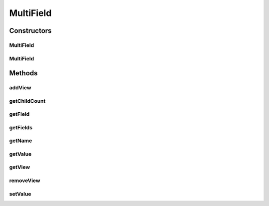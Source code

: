 .. java:import:: android.view View

.. java:import:: com.eddmash.form FormException

.. java:import:: java.util ArrayList

.. java:import:: java.util HashMap

.. java:import:: java.util List

.. java:import:: java.util Map

MultiField
==========

.. java:package:: com.eddmash.form.fields
   :noindex:

.. java:type:: public class MultiField extends BaseField<List<View>, Map> implements MultiFieldInterface

   This fields deals with multi fields but they are each treated as one.

   This mean the values return are for those fields that have values, the setting also happens to those fields who data is provided.

Constructors
------------
MultiField
^^^^^^^^^^

.. java:constructor:: public MultiField(String name, boolean isEditable)
   :outertype: MultiField

MultiField
^^^^^^^^^^

.. java:constructor:: public MultiField(String name)
   :outertype: MultiField

Methods
-------
addView
^^^^^^^

.. java:method:: @Override public void addView(String id, View view)
   :outertype: MultiField

getChildCount
^^^^^^^^^^^^^

.. java:method:: @Override public int getChildCount()
   :outertype: MultiField

getField
^^^^^^^^

.. java:method:: @Override public FieldInterface getField(String id) throws FormException
   :outertype: MultiField

getFields
^^^^^^^^^

.. java:method:: @Override public List<FieldInterface> getFields()
   :outertype: MultiField

getName
^^^^^^^

.. java:method:: @Override public String getName()
   :outertype: MultiField

getValue
^^^^^^^^

.. java:method:: @Override public Map getValue() throws FormException
   :outertype: MultiField

getView
^^^^^^^

.. java:method:: @Override public List<View> getView() throws FormException
   :outertype: MultiField

removeView
^^^^^^^^^^

.. java:method:: @Override public void removeView(String id)
   :outertype: MultiField

setValue
^^^^^^^^

.. java:method:: @Override public void setValue(Map o) throws FormException
   :outertype: MultiField

